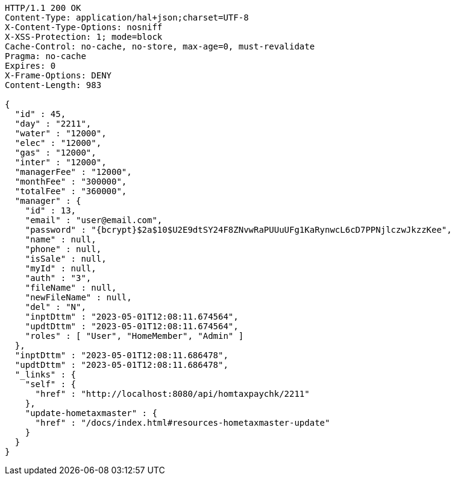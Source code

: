 [source,http,options="nowrap"]
----
HTTP/1.1 200 OK
Content-Type: application/hal+json;charset=UTF-8
X-Content-Type-Options: nosniff
X-XSS-Protection: 1; mode=block
Cache-Control: no-cache, no-store, max-age=0, must-revalidate
Pragma: no-cache
Expires: 0
X-Frame-Options: DENY
Content-Length: 983

{
  "id" : 45,
  "day" : "2211",
  "water" : "12000",
  "elec" : "12000",
  "gas" : "12000",
  "inter" : "12000",
  "managerFee" : "12000",
  "monthFee" : "300000",
  "totalFee" : "360000",
  "manager" : {
    "id" : 13,
    "email" : "user@email.com",
    "password" : "{bcrypt}$2a$10$U2E9dtSY24F8ZNvwRaPUUuUFg1KaRynwcL6cD7PPNjlczwJkzzKee",
    "name" : null,
    "phone" : null,
    "isSale" : null,
    "myId" : null,
    "auth" : "3",
    "fileName" : null,
    "newFileName" : null,
    "del" : "N",
    "inptDttm" : "2023-05-01T12:08:11.674564",
    "updtDttm" : "2023-05-01T12:08:11.674564",
    "roles" : [ "User", "HomeMember", "Admin" ]
  },
  "inptDttm" : "2023-05-01T12:08:11.686478",
  "updtDttm" : "2023-05-01T12:08:11.686478",
  "_links" : {
    "self" : {
      "href" : "http://localhost:8080/api/homtaxpaychk/2211"
    },
    "update-hometaxmaster" : {
      "href" : "/docs/index.html#resources-hometaxmaster-update"
    }
  }
}
----